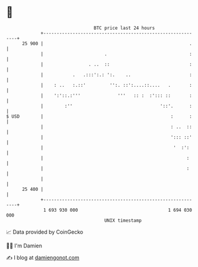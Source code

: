 * 👋

#+begin_example
                                    BTC price last 24 hours                    
                +------------------------------------------------------------+ 
         25 900 |                                                       .    | 
                |                       .                               :    | 
                |                 . ..  ::                              :    | 
                |           .   .:::':.: ':.    ..                      :    | 
                |    : ..   :.::'         '':. ::':....::....   .       :    | 
                |    ':'::.:'''              '''   :: :  :'::: ::       :    | 
                |        :''                                 '::'.      :    | 
   $ USD        |                                                :      :    | 
                |                                                : ..  ::    | 
                |                                                '::: ::'    | 
                |                                                 '  :':     | 
                |                                                      :     | 
                |                                                      :     | 
                |                                                            | 
         25 400 |                                                            | 
                +------------------------------------------------------------+ 
                 1 693 930 000                                  1 694 030 000  
                                        UNIX timestamp                         
#+end_example
📈 Data provided by CoinGecko

🧑‍💻 I'm Damien

✍️ I blog at [[https://www.damiengonot.com][damiengonot.com]]
